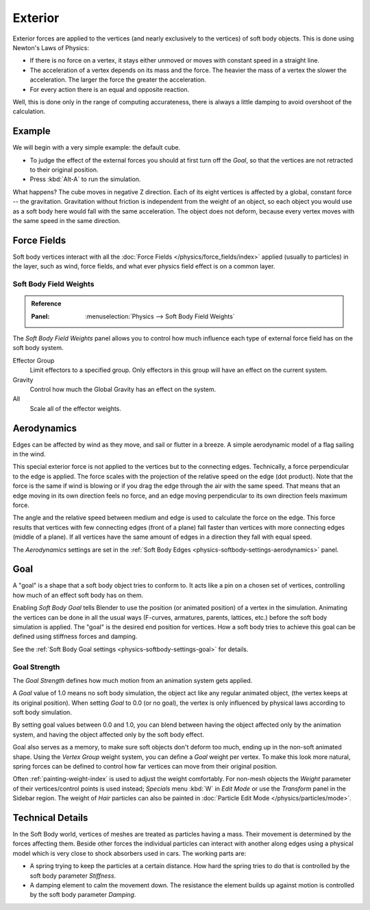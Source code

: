 
********
Exterior
********

Exterior forces are applied to the vertices (and nearly exclusively to the vertices)
of soft body objects. This is done using Newton's Laws of Physics:

- If there is no force on a vertex, it stays either unmoved or moves with constant speed in a straight line.
- The acceleration of a vertex depends on its mass and the force.
  The heavier the mass of a vertex the slower the acceleration. The larger the force the greater the acceleration.
- For every action there is an equal and opposite reaction.

Well, this is done only in the range of computing accurateness,
there is always a little damping to avoid overshoot of the calculation.


Example
=======

We will begin with a very simple example: the default cube.

- To judge the effect of the external forces you should at first turn off the *Goal*,
  so that the vertices are not retracted to their original position.
- Press :kbd:`Alt-A` to run the simulation.

What happens? The cube moves in negative Z direction.
Each of its eight vertices is affected by a global, constant force -- the gravitation.
Gravitation without friction is independent from the weight of an object,
so each object you would use as a soft body here would fall with the same acceleration.
The object does not deform, because every vertex moves with the same speed in the same direction.


Force Fields
============

Soft body vertices interact with all the :doc:`Force Fields </physics/force_fields/index>`
applied (usually to particles) in the layer, such as wind, force fields,
and what ever physics field effect is on a common layer.


Soft Body Field Weights
-----------------------

.. admonition:: Reference
   :class: refbox

   :Panel:     :menuselection:`Physics --> Soft Body Field Weights`

The *Soft Body Field Weights* panel allows you to control how much influence
each type of external force field has on the soft body system.

Effector Group
   Limit effectors to a specified group. Only effectors in this group will have an effect on the current system.
Gravity
   Control how much the Global Gravity has an effect on the system.
All
   Scale all of the effector weights.


.. _physics-softbody-forces-exterior-aerodynamics:

Aerodynamics
============

Edges can be affected by wind as they move, and sail or flutter in a breeze.
A simple aerodynamic model of a flag sailing in the wind.

This special exterior force is not applied to the vertices but to the connecting edges.
Technically, a force perpendicular to the edge is applied.
The force scales with the projection of the relative speed on the edge (dot product).
Note that the force is the same if wind is blowing or if you drag the edge through the air
with the same speed. That means that an edge moving in its own direction feels no force,
and an edge moving perpendicular to its own direction feels maximum force.

The angle and the relative speed between medium and edge is used to calculate the force on the edge.
This force results that vertices with few connecting edges (front of a plane)
fall faster than vertices with more connecting edges (middle of a plane).
If all vertices have the same amount of edges in a direction they fall with equal speed.

The *Aerodynamics* settings are set in the :ref:`Soft Body Edges <physics-softbody-settings-aerodynamics>` panel.


.. _physics-softbody-forces-exterior-goal:

Goal
====

A "goal" is a shape that a soft body object tries to conform to.
It acts like a pin on a chosen set of vertices, controlling how much of an effect soft body has on them.

Enabling *Soft Body Goal* tells Blender to use the position (or animated position) of a vertex in the simulation.
Animating the vertices can be done in all the usual ways (F-curves, armatures, parents, lattices, etc.)
before the soft body simulation is applied. The "goal" is the desired end position for vertices.
How a soft body tries to achieve this goal can be defined using stiffness forces and damping.

See the :ref:`Soft Body Goal settings <physics-softbody-settings-goal>` for details.


Goal Strength
-------------

The *Goal Strength* defines how much motion from an animation system gets applied.

A *Goal* value of 1.0 means no soft body simulation,
the object act like any regular animated object, (the vertex keeps at its original position).
When setting *Goal* to 0.0 (or no goal), the vertex is only influenced by physical laws
according to soft body simulation.

By setting goal values between 0.0 and 1.0,
you can blend between having the object affected only by the animation system,
and having the object affected only by the soft body effect.

Goal also serves as a memory, to make sure soft objects don't deform too much,
ending up in the non-soft animated shape. Using the *Vertex Group* weight system,
you can define a *Goal* weight per vertex. To make this look more natural,
spring forces can be defined to control how far vertices can move from their original position.

Often :ref:`painting-weight-index` is used to adjust the weight comfortably.
For non-mesh objects the *Weight* parameter of their vertices/control points
is used instead; *Specials* menu :kbd:`W` in *Edit Mode* or use the *Transform* panel in the Sidebar region.
The weight of *Hair* particles can also be painted in :doc:`Particle Edit Mode </physics/particles/mode>`.


Technical Details
=================

In the Soft Body world, vertices of meshes are treated as particles having a mass.
Their movement is determined by the forces affecting them. Beside other forces
the individual particles can interact with another along edges using a physical model
which is very close to shock absorbers used in cars. The working parts are:

- A spring trying to keep the particles at a certain distance.
  How hard the spring tries to do that is controlled by the soft body parameter *Stiffness*.
- A damping element to calm the movement down.
  The resistance the element builds up against motion is controlled by the soft body parameter *Damping*.
